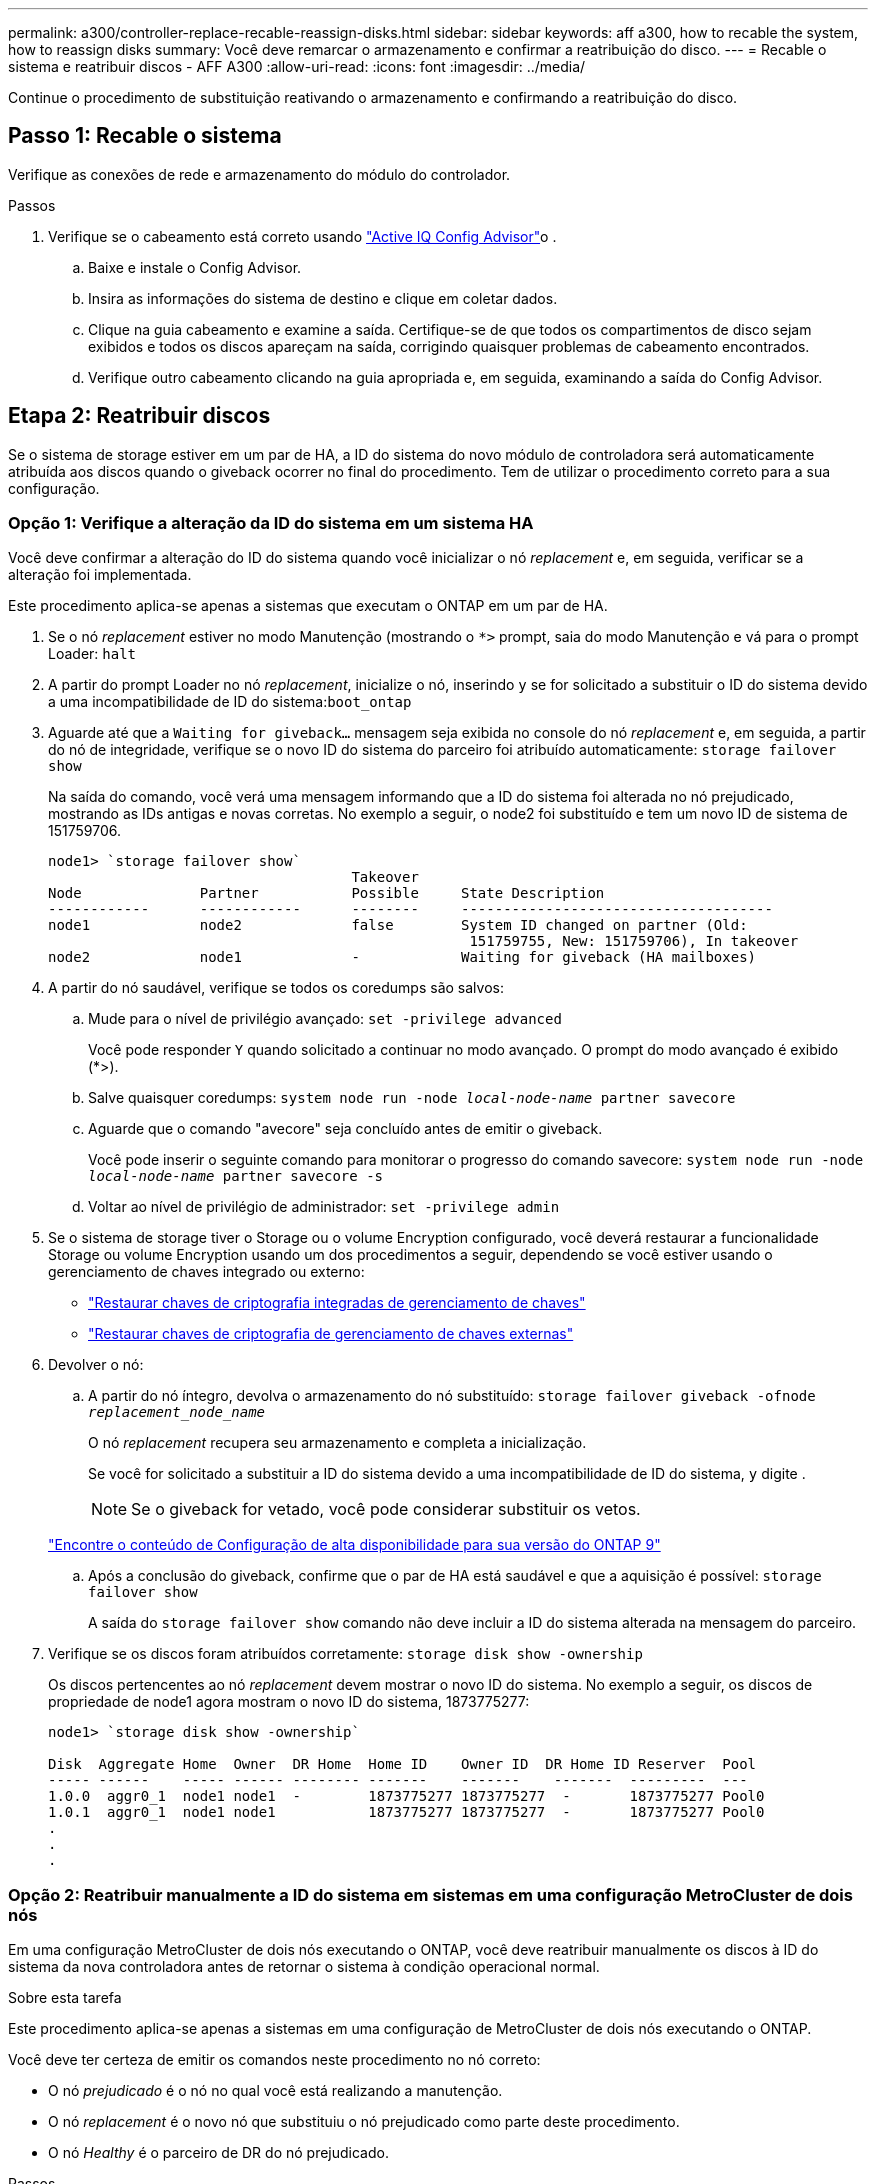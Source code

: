 ---
permalink: a300/controller-replace-recable-reassign-disks.html 
sidebar: sidebar 
keywords: aff a300, how to recable the system, how to reassign disks 
summary: Você deve remarcar o armazenamento e confirmar a reatribuição do disco. 
---
= Recable o sistema e reatribuir discos - AFF A300
:allow-uri-read: 
:icons: font
:imagesdir: ../media/


[role="lead"]
Continue o procedimento de substituição reativando o armazenamento e confirmando a reatribuição do disco.



== Passo 1: Recable o sistema

Verifique as conexões de rede e armazenamento do módulo do controlador.

.Passos
. Verifique se o cabeamento está correto usando https://mysupport.netapp.com/site/tools/tool-eula/activeiq-configadvisor["Active IQ Config Advisor"]o .
+
.. Baixe e instale o Config Advisor.
.. Insira as informações do sistema de destino e clique em coletar dados.
.. Clique na guia cabeamento e examine a saída. Certifique-se de que todos os compartimentos de disco sejam exibidos e todos os discos apareçam na saída, corrigindo quaisquer problemas de cabeamento encontrados.
.. Verifique outro cabeamento clicando na guia apropriada e, em seguida, examinando a saída do Config Advisor.






== Etapa 2: Reatribuir discos

Se o sistema de storage estiver em um par de HA, a ID do sistema do novo módulo de controladora será automaticamente atribuída aos discos quando o giveback ocorrer no final do procedimento. Tem de utilizar o procedimento correto para a sua configuração.



=== Opção 1: Verifique a alteração da ID do sistema em um sistema HA

Você deve confirmar a alteração do ID do sistema quando você inicializar o nó _replacement_ e, em seguida, verificar se a alteração foi implementada.

Este procedimento aplica-se apenas a sistemas que executam o ONTAP em um par de HA.

. Se o nó _replacement_ estiver no modo Manutenção (mostrando o `*>` prompt, saia do modo Manutenção e vá para o prompt Loader: `halt`
. A partir do prompt Loader no nó _replacement_, inicialize o nó, inserindo `y` se for solicitado a substituir o ID do sistema devido a uma incompatibilidade de ID do sistema:``boot_ontap``
. Aguarde até que a `Waiting for giveback...` mensagem seja exibida no console do nó _replacement_ e, em seguida, a partir do nó de integridade, verifique se o novo ID do sistema do parceiro foi atribuído automaticamente: `storage failover show`
+
Na saída do comando, você verá uma mensagem informando que a ID do sistema foi alterada no nó prejudicado, mostrando as IDs antigas e novas corretas. No exemplo a seguir, o node2 foi substituído e tem um novo ID de sistema de 151759706.

+
[listing]
----
node1> `storage failover show`
                                    Takeover
Node              Partner           Possible     State Description
------------      ------------      --------     -------------------------------------
node1             node2             false        System ID changed on partner (Old:
                                                  151759755, New: 151759706), In takeover
node2             node1             -            Waiting for giveback (HA mailboxes)
----
. A partir do nó saudável, verifique se todos os coredumps são salvos:
+
.. Mude para o nível de privilégio avançado: `set -privilege advanced`
+
Você pode responder `Y` quando solicitado a continuar no modo avançado. O prompt do modo avançado é exibido (*>).

.. Salve quaisquer coredumps: `system node run -node _local-node-name_ partner savecore`
.. Aguarde que o comando "avecore" seja concluído antes de emitir o giveback.
+
Você pode inserir o seguinte comando para monitorar o progresso do comando savecore: `system node run -node _local-node-name_ partner savecore -s`

.. Voltar ao nível de privilégio de administrador: `set -privilege admin`


. Se o sistema de storage tiver o Storage ou o volume Encryption configurado, você deverá restaurar a funcionalidade Storage ou volume Encryption usando um dos procedimentos a seguir, dependendo se você estiver usando o gerenciamento de chaves integrado ou externo:
+
** https://docs.netapp.com/us-en/ontap/encryption-at-rest/restore-onboard-key-management-encryption-keys-task.html["Restaurar chaves de criptografia integradas de gerenciamento de chaves"^]
** https://docs.netapp.com/us-en/ontap/encryption-at-rest/restore-external-encryption-keys-93-later-task.html["Restaurar chaves de criptografia de gerenciamento de chaves externas"^]


. Devolver o nó:
+
.. A partir do nó íntegro, devolva o armazenamento do nó substituído: `storage failover giveback -ofnode _replacement_node_name_`
+
O nó _replacement_ recupera seu armazenamento e completa a inicialização.

+
Se você for solicitado a substituir a ID do sistema devido a uma incompatibilidade de ID do sistema, `y` digite .

+

NOTE: Se o giveback for vetado, você pode considerar substituir os vetos.

+
http://mysupport.netapp.com/documentation/productlibrary/index.html?productID=62286["Encontre o conteúdo de Configuração de alta disponibilidade para sua versão do ONTAP 9"]

.. Após a conclusão do giveback, confirme que o par de HA está saudável e que a aquisição é possível: `storage failover show`
+
A saída do `storage failover show` comando não deve incluir a ID do sistema alterada na mensagem do parceiro.



. Verifique se os discos foram atribuídos corretamente: `storage disk show -ownership`
+
Os discos pertencentes ao nó _replacement_ devem mostrar o novo ID do sistema. No exemplo a seguir, os discos de propriedade de node1 agora mostram o novo ID do sistema, 1873775277:

+
[listing]
----
node1> `storage disk show -ownership`

Disk  Aggregate Home  Owner  DR Home  Home ID    Owner ID  DR Home ID Reserver  Pool
----- ------    ----- ------ -------- -------    -------    -------  ---------  ---
1.0.0  aggr0_1  node1 node1  -        1873775277 1873775277  -       1873775277 Pool0
1.0.1  aggr0_1  node1 node1           1873775277 1873775277  -       1873775277 Pool0
.
.
.
----




=== Opção 2: Reatribuir manualmente a ID do sistema em sistemas em uma configuração MetroCluster de dois nós

Em uma configuração MetroCluster de dois nós executando o ONTAP, você deve reatribuir manualmente os discos à ID do sistema da nova controladora antes de retornar o sistema à condição operacional normal.

.Sobre esta tarefa
Este procedimento aplica-se apenas a sistemas em uma configuração de MetroCluster de dois nós executando o ONTAP.

Você deve ter certeza de emitir os comandos neste procedimento no nó correto:

* O nó _prejudicado_ é o nó no qual você está realizando a manutenção.
* O nó _replacement_ é o novo nó que substituiu o nó prejudicado como parte deste procedimento.
* O nó _Healthy_ é o parceiro de DR do nó prejudicado.


.Passos
. Se ainda não o tiver feito, reinicie o nó _replacement_, interrompa o processo de inicialização entrando `Ctrl-C`e selecione a opção para inicializar no modo Manutenção no menu exibido.
+
Você deve digitar `Y` quando solicitado para substituir a ID do sistema devido a uma incompatibilidade de ID do sistema.

. Veja os IDs de sistema antigos a partir do nó saudável: ``metrocluster node show -fields node-systemid`,dr-Partner-systemid'
+
Neste exemplo, o Node_B_1 é o nó antigo, com o ID do sistema antigo de 118073209:

+
[listing]
----
dr-group-id cluster         node                 node-systemid dr-partner-systemid
 ----------- --------------------- -------------------- ------------- -------------------
 1           Cluster_A             Node_A_1             536872914     118073209
 1           Cluster_B             Node_B_1             118073209     536872914
 2 entries were displayed.
----
. Veja a nova ID do sistema no prompt do modo de manutenção no nó prejudicado: `disk show`
+
Neste exemplo, o novo ID do sistema é 118065481:

+
[listing]
----
Local System ID: 118065481
    ...
    ...
----
. Reatribua a propriedade do disco (para sistemas FAS), usando as informações de ID do sistema obtidas do comando disk show: `disk reassign -s old system ID`
+
No caso do exemplo anterior, o comando é: `disk reassign -s 118073209`

+
Você pode responder `Y` quando solicitado a continuar.

. Verifique se os discos foram atribuídos corretamente: `disk show -a`
+
Verifique se os discos pertencentes ao nó _replacement_ mostram o novo ID do sistema para o nó _replacement_. No exemplo a seguir, os discos pertencentes ao System-1 agora mostram a nova ID do sistema, 118065481:

+
[listing]
----
*> disk show -a
Local System ID: 118065481

  DISK     OWNER                 POOL   SERIAL NUMBER  HOME
-------    -------------         -----  -------------  -------------
disk_name   system-1  (118065481) Pool0  J8Y0TDZC       system-1  (118065481)
disk_name   system-1  (118065481) Pool0  J8Y09DXC       system-1  (118065481)
.
.
.
----
. A partir do nó saudável, verifique se todos os coredumps são salvos:
+
.. Mude para o nível de privilégio avançado: `set -privilege advanced`
+
Você pode responder `Y` quando solicitado a continuar no modo avançado. O prompt do modo avançado é exibido (*>).

.. Verifique se os coredumps estão salvos: `system node run -node _local-node-name_ partner savecore`
+
Se o comando output indicar que o savecore está em andamento, aguarde que o savecore seja concluído antes de emitir o giveback. Você pode monitorar o progresso do savecore usando o `system node run -node _local-node-name_ partner savecore -s command` .</info>.

.. Voltar ao nível de privilégio de administrador: `set -privilege admin`


. Se o nó _replacement_ estiver no modo Manutenção (mostrando o prompt *>), saia do modo Manutenção e vá para o prompt Loader: `halt`
. Inicialize o nó _replacement_: `boot_ontap`
. Após o nó _replacement_ ter sido totalmente inicializado, execute um switchback: `metrocluster switchback`
. Verifique a configuração do MetroCluster: `metrocluster node show - fields configuration-state`
+
[listing]
----
node1_siteA::> metrocluster node show -fields configuration-state

dr-group-id            cluster node           configuration-state
-----------            ---------------------- -------------- -------------------
1 node1_siteA          node1mcc-001           configured
1 node1_siteA          node1mcc-002           configured
1 node1_siteB          node1mcc-003           configured
1 node1_siteB          node1mcc-004           configured

4 entries were displayed.
----
. Verifique a operação da configuração do MetroCluster no Data ONTAP:
+
.. Verifique se há alertas de integridade em ambos os clusters: `system health alert show`
.. Confirme se o MetroCluster está configurado e no modo normal: `metrocluster show`
.. Execute uma verificação MetroCluster: `metrocluster check run`
.. Apresentar os resultados da verificação MetroCluster: `metrocluster check show`
.. Execute o Config Advisor. Vá para a página Config Advisor no site de suporte da NetApp em https://mysupport.netapp.com/site/tools/tool-eula/activeiq-configadvisor/["Support.NetApp.com/NOW/download/Tools/config_ADVISOR/"].
+
Depois de executar o Config Advisor, revise a saída da ferramenta e siga as recomendações na saída para resolver quaisquer problemas descobertos.



. Simular uma operação de comutação:
+
.. A partir do prompt de qualquer nó, altere para o nível de privilégio avançado: `set -privilege advanced`
+
Você precisa responder com `y` quando solicitado para continuar no modo avançado e ver o prompt do modo avançado (*>).

.. Execute a operação de switchback com o parâmetro -simule: `metrocluster switchover -simulate`
.. Voltar ao nível de privilégio de administrador: `set -privilege admin`



